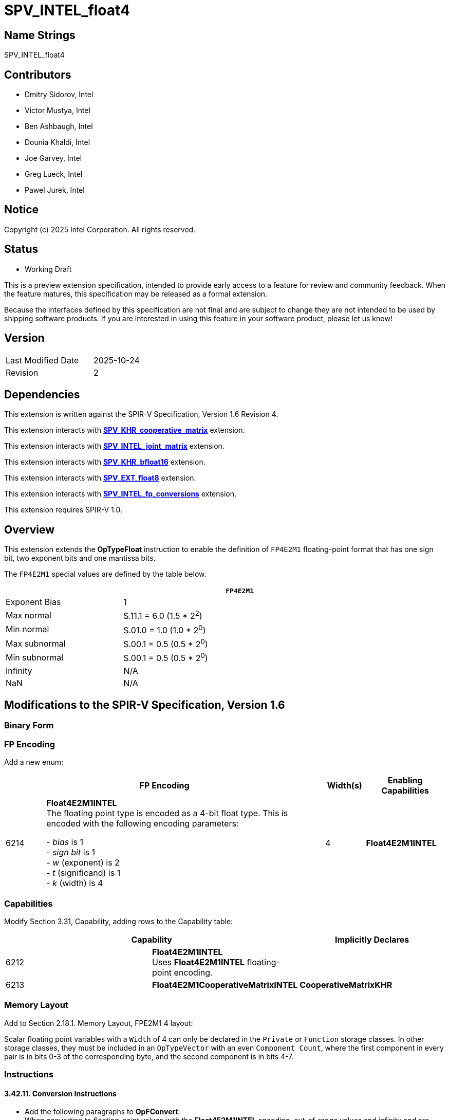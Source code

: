 :extension_name: SPV_INTEL_float4

:hf4_capability_name: Float4E2M1INTEL
:hf4_capability_token: 6212
:hf4_matrix_capability_name: Float4E2M1CooperativeMatrixINTEL
:hf4_matrix_capability_token: 6213
:hf4_encoding: 6214

:khr_matrix_capability_name: CooperativeMatrixKHR

:joint_matrix_url:  https://https://github.com/intel/llvm/tree/sycl/sycl/doc/design/spirv-extensions/SPV_INTEL_joint_matrix.asciidoc
:fp_conv_url: https://github.com/intel/llvm/tree/sycl/sycl/doc/design/spirv-extensions/SPV_INTEL_fp_conversions.asciidoc
:coop_matrix_url: https://github.khronos.org/SPIRV-Registry/extensions/KHR/SPV_KHR_cooperative_matrix.html
:bfloat16_url: https://github.khronos.org/SPIRV-Registry/extensions/KHR/SPV_KHR_bfloat16.html
:fp8_url: https://github.khronos.org/SPIRV-Registry/extensions/EXT/SPV_EXT_float8.html

{extension_name}
================


== Name Strings

{extension_name}

== Contributors

- Dmitry Sidorov, Intel +
- Victor Mustya, Intel +
- Ben Ashbaugh, Intel +
- Dounia Khaldi, Intel +
- Joe Garvey, Intel +
- Greg Lueck, Intel +
- Pawel Jurek, Intel +

Notice
------

Copyright (c) 2025 Intel Corporation. All rights reserved.

Status
------

* Working Draft

This is a preview extension specification, intended to provide early access to
a feature for review and community feedback. When the feature matures, this
specification may be released as a formal extension.

Because the interfaces defined by this specification are not final and are
subject to change they are not intended to be used by shipping software
products. If you are interested in using this feature in your software product,
please let us know!

== Version

[width="40%",cols="25,25"]
|========================================
| Last Modified Date | 2025-10-24
| Revision           | 2
|========================================

== Dependencies

This extension is written against the SPIR-V Specification,
Version 1.6 Revision 4.

This extension interacts with {coop_matrix_url}[*SPV_KHR_cooperative_matrix*] extension.

This extension interacts with {joint_matrix_url}[*SPV_INTEL_joint_matrix*] extension.

This extension interacts with {bfloat16_url}[*SPV_KHR_bfloat16*] extension.

This extension interacts with {fp8_url}[*SPV_EXT_float8*] extension.

This extension interacts with {fp_conv_url}[*SPV_INTEL_fp_conversions*] extension.

This extension requires SPIR-V 1.0.

Overview
--------

This extension extends the *OpTypeFloat* instruction to enable the definition of `FP4E2M1`
floating-point format that has one sign bit, two exponent bits and one mantissa bits.

The `FP4E2M1` special values are defined by the table below.

[options="header"]
[width="80%"]
[cols="1,2"]
|====
| ^| `FP4E2M1`
| Exponent Bias | 1
| Max normal
| S.11.1 = 6.0 (1.5 * 2^2^)

| Min normal
| S.01.0 = 1.0 (1.0 * 2^0^)

| Max subnormal
| S.00.1 = 0.5 (0.5 * 2^0^)

| Min subnormal
| S.00.1 = 0.5 (0.5 * 2^0^)

| Infinity | N/A
| NaN | N/A

|====

== Modifications to the SPIR-V Specification, Version 1.6

Binary Form
~~~~~~~~~~~

FP Encoding
~~~~~~~~~~~

Add a new enum:

--
[cols="^2,14,2,4",options="header",width = "100%"]
|====
2+^.^| FP Encoding | Width(s) | Enabling Capabilities
| {hf4_encoding} | *Float4E2M1INTEL* +
The floating point type is encoded as a 4-bit float type.
This is encoded with the following encoding parameters: +

 - _bias_ is 1
 +
 - _sign bit_ is 1
 +
 - _w_ (exponent) is 2
 +
 - _t_ (significand) is 1
 +
 - _k_ (width) is 4
| 4 | *Float4E2M1INTEL*

|===
--

=== Capabilities

Modify Section 3.31, Capability, adding rows to the Capability table:

--
[options="header"]
|====
2+^| Capability ^| Implicitly Declares 
| {hf4_capability_token} | *{hf4_capability_name}* +
Uses *Float4E2M1INTEL* floating-point encoding. +
|
| {hf4_matrix_capability_token} | *{hf4_matrix_capability_name}* | *{khr_matrix_capability_name}*
|====
--

=== Memory Layout

Add to Section 2.18.1. Memory Layout, FPE2M1 4 layout:

Scalar floating point variables with a `Width` of 4 can only be declared in the `Private` or `Function` storage classes.
In other storage classes, they must be included in an `OpTypeVector` with an even `Component Count`, where the first component in every pair is in bits 0-3 of the corresponding byte, and the second component is in bits 4-7.

=== Instructions

==== 3.42.11. Conversion Instructions

* Add the following paragraphs to *OpFConvert*:
 +
When converting to floating-point values with the *Float4E2M1INTEL* encoding, out-of-range
values and infinity and are converted to largest representable finite value with a matching sign.
Conversion from NaNs is implementation-defined. +
 +

==== 3.49.6. Type-Declaration Instructions

Add the following requirement to *OpTypeCooperativeMatrixKHR*:

If _Component Type_ has a *Float4E2M1INTEL* encoding then *{hf4_matrix_capability_name}* must be declared.

Validation Rules
~~~~~~~~~~~~~~~~

Add the following bullets to section 2.16.1, Universal Validation Rules:

  * Variables with a type that is or includes a floating-point type with the *Float4E2M1INTEL* encoding must only be used with the following instructions:
  ** https://registry.khronos.org/SPIR-V/specs/unified1/SPIRV.html#_miscellaneous_instructions[Miscellaneous Instructions] :
  *** OpUndef
  ** https://registry.khronos.org/SPIR-V/specs/unified1/SPIRV.html#_constant_creation_instructions[Constant Creation Instructions] :
  *** OpConstant
  *** OpConstantNull
  *** OpConstantOp
  *** OpConstantComposite
  *** OpConstantCompositeContinuedINTEL
  *** OpCooperativeMatrixConstructCheckedINTEL
  *** OpSpecConstant
  *** OpSpecConstantOp
  *** OpSpecConstantComposite
  *** OpSpecConstantCompositeContinuedINTEL
  ** https://registry.khronos.org/SPIR-V/specs/unified1/SPIRV.html#_arithmetic_instructions[Arithmetic Instructions] :
  *** OpCooperativeMatrixMulAddKHR
  *** OpCooperativeMatrixMulAddScaledINTEL
  ** https://registry.khronos.org/SPIR-V/specs/unified1/SPIRV.html#_composite_instructions[Composite Instructions] :
  *** OpVectorExtractDynamic
  *** OpVectorInsertDynamic
  *** OpVectorShuffle
  *** OpCompositeConstruct
  *** OpCompositeExtract
  *** OpCompositeInsert
  *** OpCopyObject
  *** OpCopyLogical
  ** https://registry.khronos.org/SPIR-V/specs/unified1/SPIRV.html#_memory_instructions[Memory Instructions] :
  *** OpPtrEqual
  *** OpPtrNotEqual
  *** OpPtrDiff
  *** OpCooperativeMatrixLoadKHR
  *** OpCooperativeMatrixStoreKHR
  *** OpCooperativeMatrixLoadCheckedINTEL
  *** OpCooperativeMatrixStoreCheckedINTEL
  ** https://registry.khronos.org/SPIR-V/specs/unified1/SPIRV.html#_function_instructions[Function Instructions] :
  *** OpFunction
  *** OpFunctionParameter
  *** OpFunctionCall
  ** https://registry.khronos.org/SPIR-V/specs/unified1/SPIRV.html#_conversion_instructions[Conversion Instructions] :
  *** OpConvertSToF
  *** OpFConvert
  *** OpConvertPtrToU
  *** OpConvertUToPtr
  *** OpPtrCastToGeneric
  *** OpGenericCastToPtr
  *** OpGenericCastToPtrExplicit
  *** OpBitcast
  *** OpClampConvertFToFINTEL
  *** OpBiasedRoundFToFINTEL
  *** OpClampBiasedRoundFToFINTEL
  *** OpBiasedRoundFToSINTEL
  ** https://registry.khronos.org/SPIR-V/specs/unified1/SPIRV.html#_control_flow_instructions[Control-Flow Instructions] :
  *** OpReturnValue
  *** OpSelect
  *** OpPhi
  *** OpLifetimeStart
  *** OpLifetimeStop

=== Issues

-

Revision History
----------------

[cols="5,15,15,70"]
[grid="rows"]
[options="header"]
|========================================
|Rev|Date|Author|Changes
|1|2024-06-15|Dmitry Sidorov|Initial revision
|2|2025-10-24|Dmitry Sidorov|Prepare to publish
|========================================
